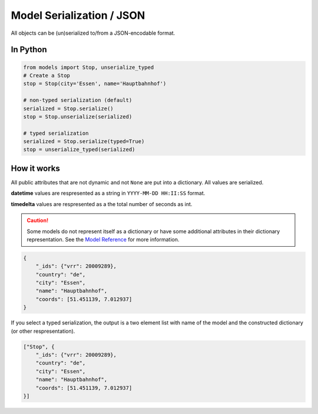 Model Serialization / JSON
==========================

All objects can be (un)serialized to/from a JSON-encodable format.

In Python
---------

.. code-block:: python

    from models import Stop, unserialize_typed
    # Create a Stop
    stop = Stop(city='Essen', name='Hauptbahnhof')

    # non-typed serialization (default)
    serialized = Stop.serialize()
    stop = Stop.unserialize(serialized)

    # typed serialization
    serialized = Stop.serialize(typed=True)
    stop = unserialize_typed(serialized)

How it works
------------

.. _`Model Reference`: models.html

All public attributes that are not dynamic and not ``None`` are put into a dictionary. All values are serialized.

**datetime** values are respresented as a string in ``YYYY-MM-DD HH:II:SS`` format.

**timedelta** values are respresented as a the total number of seconds as int.

.. caution::
    Some models do not represent itself as a dictionary or have some additional attributes in their dictionary representation. See the `Model Reference`_ for more information.

.. code-block:: json

    {
        "_ids": {"vrr": 20009289},
        "country": "de",
        "city": "Essen",
        "name": "Hauptbahnhof",
        "coords": [51.451139, 7.012937]
    }

If you select a typed serialization, the output is a two element list with name of the model and the constructed dictionary (or other respresentation).

.. code-block:: json

    ["Stop", {
        "_ids": {"vrr": 20009289},
        "country": "de",
        "city": "Essen",
        "name": "Hauptbahnhof",
        "coords": [51.451139, 7.012937]
    }]
